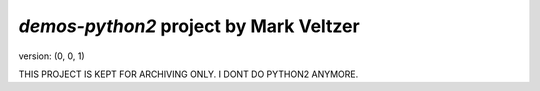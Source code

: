 =======================
*demos-python2* project by Mark Veltzer
=======================

version: (0, 0, 1)


THIS PROJECT IS KEPT FOR ARCHIVING ONLY. I DONT DO PYTHON2 ANYMORE.
